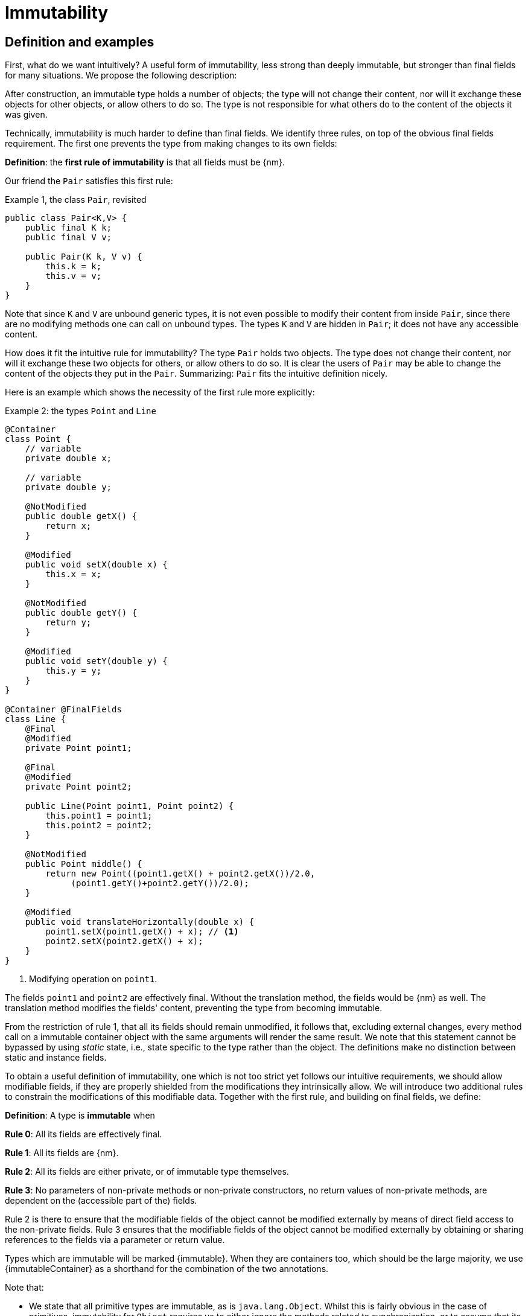 [[immutability]]
= Immutability

== Definition and examples

First, what do we want intuitively?
A useful form of immutability, less strong than deeply immutable, but stronger than final fields for many situations.
We propose the following description:

****
After construction, an immutable type holds a number of objects; the type will not change their content, nor will it exchange these objects for other objects, or allow others to do so.
The type is not responsible for what others do to the content of the objects it was given.
****

Technically, immutability is much harder to define than final fields.
We identify three rules, on top of the obvious final fields requirement.
The first one prevents the type from making changes to its own fields:

****
*Definition*: the *first rule of immutability* is that all fields must be {nm}.
****

Our friend the `Pair` satisfies this first rule:

.Example {counter:example}, the class `Pair`, revisited
[[type-pair]]
[source,java]
----
public class Pair<K,V> {
    public final K k;
    public final V v;

    public Pair(K k, V v) {
        this.k = k;
        this.v = v;
    }
}
----

Note that since `K` and `V` are unbound generic types, it is not even possible to modify their content from inside `Pair`, since there are no modifying methods one can call on unbound types.
The types `K` and `V` are hidden in `Pair`; it does not have any accessible content.

How does it fit the intuitive rule for immutability?
The type `Pair` holds two objects.
The type does not change their content, nor will it exchange these two objects for others, or allow others to do so.
It is clear the users of `Pair` may be able to change the content of the objects they put in the `Pair`.
Summarizing: `Pair` fits the intuitive definition nicely.

Here is an example which shows the necessity of the first rule more explicitly:

.Example {counter:example}: the types `Point` and `Line`
[#point-and-line]
[source,java]
----
@Container
class Point {
    // variable
    private double x;

    // variable
    private double y;

    @NotModified
    public double getX() {
        return x;
    }

    @Modified
    public void setX(double x) {
        this.x = x;
    }

    @NotModified
    public double getY() {
        return y;
    }

    @Modified
    public void setY(double y) {
        this.y = y;
    }
}

@Container @FinalFields
class Line {
    @Final
    @Modified
    private Point point1;

    @Final
    @Modified
    private Point point2;

    public Line(Point point1, Point point2) {
        this.point1 = point1;
        this.point2 = point2;
    }

    @NotModified
    public Point middle() {
        return new Point((point1.getX() + point2.getX())/2.0,
             (point1.getY()+point2.getY())/2.0);
    }

    @Modified
    public void translateHorizontally(double x) {
        point1.setX(point1.getX() + x); // <1>
        point2.setX(point2.getX() + x);
    }
}
----

<1> Modifying operation on `point1`.

The fields `point1` and `point2` are effectively final.
Without the translation method, the fields would be {nm} as well.
The translation method modifies the fields' content, preventing the type from becoming immutable.

From the restriction of rule 1, that all its fields should remain unmodified, it follows that, excluding external changes, every method call on a immutable container object with the same arguments will render the same result.
We note that this statement cannot be bypassed by using _static_ state, i.e., state specific to the type rather than the object.
The definitions make no distinction between static and instance fields.

To obtain a useful definition of immutability, one which is not too strict yet follows our intuitive requirements, we should allow modifiable fields, if they are properly shielded from the modifications they intrinsically allow.
We will introduce two additional rules to constrain the modifications of this modifiable data.
Together with the first rule, and building on final fields, we define:

****
*Definition*: A type is *immutable* when

*Rule 0*: All its fields are effectively final.

*Rule 1*: All its fields are {nm}.

*Rule 2*: All its fields are either private, or of immutable type themselves.

*Rule 3*: No parameters of non-private methods or non-private constructors, no return values of non-private methods, are dependent on the (accessible part of the) fields.
****

Rule 2 is there to ensure that the modifiable fields of the object cannot be modified externally by means of direct field access to the non-private fields.
Rule 3 ensures that the modifiable fields of the object cannot be modified externally by obtaining or sharing references to the fields via a parameter or return value.

Types which are immutable will be marked {immutable}.
When they are containers too, which should be the large majority, we use  {immutableContainer} as a shorthand for the combination of the two annotations.

Note that:

* We state that all primitive types are immutable, as is `java.lang.Object`.
Whilst this is fairly obvious in the case of primitives, immutability for `Object` requires us to either ignore the methods related to synchronization, or to assume that its implementation (for it is not an abstract type) has no fields.
* A consequence of rule 1 is that all methods in a immutable type must be {nm}.
* A field whose type is an unbound type parameter, can locally be considered to be of immutable type, and therefore need not be private.
This is because the type parameter could be substituted by `java.lang.Object`, which we have just declared to be immutable.
More details can be found in the section on <<generics>>.
* Constructor parameters whose formal type is an unbound type parameter, are of hidden type inside the type of the constructor.
As a consequence, rule 3 does not apply to them.
This will be expanded on in <<hidden-content>>.
* The section on <<inheritance>> will show how the immutability property relates to implementing interfaces, and sub-classing.
This is important because the definition is recursive, with `java.lang.Object` the immutable base of the recursion.
All other types must extend from it.
* The section on <<abstract-methods>> will detail how immutability is computed for abstract types (interfaces, abstract classes).
* The first rule can be reached _eventually_ if there is one or more methods that effect a transition from the mutable to the immutable state.
This typically means that all methods that assign or modify fields become off-limits after calling this marker method.
Eventuality for rules 2 and 3 seems too far-fetched.
We address the topic of eventual immutability fully in the section <<eventual-immutability>>.
* When the type has fields which allow hidden content, or the type is extendable (see <<extendability>>), the extra parameter `hc=true` will be added to the annotation.
The presence of this parameter is for instructive purposes only.

Let us go to examples immediately.

.Example {counter:example}, explaining immutability: with array, version 1, not good
[source,java]
----
@FinalFields @Container
class ArrayContainer1<T> {
    @NotModified
    private final T[] data;

    public ArrayContainer1(T[] ts) {
        this.data = ts;
    }

    @NotModified
    @Independent(hc=true)
    public Stream<T> stream() {
        return Arrays.stream(data);
    }
}
----

After creation, external changes to the source array `ts` are effectively modifications to the field `data`.
This construct fails rule 3, as the parameter `ts` is dependent.
The field is a modifiable data structure, and must be shielded from external modifications.

Note the use of {independentHc} annotation on the return value of `stream()`, to indicate that modifications to the hidden content are possible on objects obtained from the stream.

.Example {counter:example}, explaining immutability: with array, version 2, not good
[source,java]
----
@FinalFields @Container
class ArrayContainer2<T> {
    @NotModified
    public final T[] data;

    public ArrayContainer2(@Independent(hc=true) T[] ts) {
        this.data = new T[ts.length];
        System.arraycopy(ts, 0, data, 0, ts.length);
    }

    @NotModified
    @Independent(hc=true)
    public Stream<T> stream() {
        return Arrays.stream(data);
    }
}
----

Users of this type can modify the content of the array using direct field access!
This construct fails rule 2, which applies for the same reasons as in the previous example.

.Example {counter:example}, explaining immutability: with array, version 3, safe
[source,java]
----
@ImmutableContainer(hc=true)
class ArrayContainer3<T> {
    @NotModified
    private final T[] data; // <1>

    public ArrayContainer3(@Independent(hc=true) T[] ts) {
        this.data = new T[ts.length]; // <2>
        System.arraycopy(ts, 0, data, 0, ts.length);
    }

    @NotModified
    @Independent(hc=true)
    public Stream<T> stream() {
        return Arrays.stream(data);
    }
}
----

<1> The array is private, and therefore protected from external modification via the direct access route.
<2> The array has been copied, and therefore is independent of the one passed in the parameter.

The independence rule enforces the type to have its own modifiable structure, rather than someone else's.
Here is the same group of examples, now with JDK Collections:

.Example {counter:example}, explaining immutability: with collection, version 1, not good
[source,java]
----
@FinalFields @Container
class SetBasedContainer1<T> {
    @NotModified
    private final Set<T> data;

    @Dependent
    public SetBasedContainer1(Set<T> ts) {
        this.data = ts; // <1>
    }

    @NotModified
    @Independent(hc=true)
    public Stream<T> stream() {
        return data.stream();
    }
}
----

<1> After creation, changes to the source set are effectively changes to the data.

The lack of independence of the constructor violates rule 3 in the first example.

.Example {counter:example}, explaining immutability: with collection, version 2, not good
[source,java]
----
@FinalFields @Container
class SetBasedContainer2<T> {
    @NotModified
    public final Set<T> data; // <1>

    public SetBasedContainer2(@Independent(hc=true) Set<T> ts) {
        this.data = new HashSet<>(ts);
    }

    @NotModified
    @Independent(hc=true)
    public Stream<T> stream() {
        return data.stream();
    }
}
----

<1> Users of this type can modify the content of the set after creation!

Here, the `data` field is public, which allows for external modification.

.Example {counter:example}, explaining immutability: with collection, version 3, safe
[source,java]
----
@ImmutableContainer(hc=true)
class SetBasedContainer3<T> {
    @NotModified
    private final Set<T> data; // <1>

    public SetBasedContainer3(@Independent(hc=true) Set<T> ts) {
        this.data = new HashSet<>(ts); // <2>
    }

    @NotModified
    @Independent(hc=true)
    public Stream<T> stream() {
        return data.stream();
    }
}
----

<1> The set is private, and therefore protected from external modification.
<2> The set has been copied, and therefore is independent of the one passed in the parameter.

Finally, we have an immutable type.
The next one is immutable as well:

.Example {counter:example}, explaining immutability: with collection, version 4, safe
[source,java]
----
@ImmutableContainer(hc=true)
class SetBasedContainer4<T> {

    @ImmutableContainer(hc=true)
    public final Set<T> data; // <1>

    public SetBasedContainer4(@Independent(hc=true) Set<T> ts) {
        this.data = Set.copyOf(ts); // <2>
    }

    @NotModified
    @Independent(hc=true)
    public Stream<T> stream() {
        return data.stream();
    }
}
----

<1> the data is public, but the `Set` is {immutable} itself, because its content is the result of `Set.copyOf`, which is an implementation that blocks any modification.
<2> Independence guaranteed.

The section on <<dynamic-type-annotations>> will explain how the {immutable} annotation travels to the field `data`.

The independence rule, rule 3, is there to ensure that the type does not expose its modifiable data through parameters and return types:

.Example {counter:example}, explaining immutability: with collection, version 5, not good
[source,java]
----
@FinalFields @Container
class SetBasedContainer5<T> {
    @NotModified
    private final Set<T> data; // <1>

    public SetBasedContainer5(@Independent(hc=true) Set<T> ts) {
        this.data = new HashSet<>(ts); // <2>
    }

    @NotModified
    public Set<T> getSet() {
        return data; // <3>
    }
}
----

<1> No exposure via the field
<2> No exposure via the parameter of the constructor
<3> ... but exposure via the getter.
The presence of the getter is equivalent to adding the modifiers `public final` to the field.

Note that by decomposing rules 0 and 1, we observe that requiring all fields to be {final} and {nm} is equivalent to requiring that all non-private fields have the `final` modifier, and that methods that are not part of the construction phase, are {nm}.
The final example shows a type which violates this rule 1, because a modifying method has been added:

.Example {counter:example}, explaining immutability: with collection, version 6, not good
[source,java]
----
@FinalFields @Container
class SetBasedContainer6<T> {
    @Modified
    public final Set<T> set = new HashSet<>();

    @Modified
    public void add(@Independent(hc=true) T t) { set.add(t); }

    @NotModified
    @Independent(hc=true)
    public Stream<T> stream() { return set.stream(); }
}
----

[#inheritance]
== Inheritance

Deriving from an immutable class is the most normal situation: since `java.lang.Object` is an immutable container, every class will do so.
Clearly, the property is not inherited.

Most importantly, in terms of inheritance, is that the analyzer prohibits changing the modification status of methods from non-modifying to modifying in a derived type.
This means, for example, that the analyzer will block a modifying `equals()` or `toString()` method, in any class.
Similarly, no implementation of `java.util.Collection.size()` will be allowed to be modifying.

The guiding principle here is that of _consistency of expectation_: software developers are expecting that
`equals` is non-modifying.
They know that a setter will make an assignment, but they'll expect a getter to simply return a value.
No getter should ever be modifying.

The other direction is more interesting, while equally simple to explain: deriving from a parent class cannot increase the immutability level.
A method overriding one marked {modified} does not have to be modifying, but it is not allowed to be explicitly marked {nm}:

.Example {counter:example}, illegal modification status of methods
[source,java]
----
abstract class MyString implements List<String> {
    private String string = "";

    @Override
    public int size() {
        string = string + "!"; // <1>
        return string.length();
    }

    @Override
    @Modified // <2>
    public abstract String getFirst();

    @Override
    @NotModified // <3>
    public abstract boolean add(String s);
}
----

<1> Not allowed!
Any implementation of `List.size()` (as inherited from `Collection.size()`) must be non-modifying.
<2> Not allowed!
You cannot explicitly (contractually) change `List.getFirst()` from {nm} to {modified} in a subtype.
<3> This is allowed: going from {modified} to {nm} is possible.

Following the same principles, we observe that types deriving from a {container} super-type need not be a container themselves.
So while we may state that `Collection` is a container, it is perfectly possible to implement a collection which has public methods which modify their parameters, as long as the methods inherited from `Collection` do not modify their parameters, and the implementation does not modify the objects linked to the parameters of the
`Collection` methods.

Note that sealed types reject the 'you can always extend' assumptions of Java types.
In this case, all subtypes are known, and visible.
The single practical consequence is that if the parent type is abstract, its annotations need not be contracted:
they can be computed because all implementations are available to the analyzer.

[#generics]
== Generics

Type parameters are either _unbound_, in which case they can represent any type, or they explicitly extend a given type.
Because the unbound case is simply a way of saying that the type parameter extends `java.lang.Object`, we can say that all type parameters extend a certain type, say `T extends E`.

The analyzer simply treats the parameterized type `T` as if it were the type `E`.
In the case of an unbound parameter type, only the public methods of `java.lang.Object` are accessible.
By definition, the type belongs to the hidden content, as defined in <<accessible-hidden-content>>.

The analyzer recognises types that can be replaced by an unbound parameter type, when they are used _transparently_, and therefore belong to the hidden content: no methods are called on it, save the ones from `java.lang.Object`; none of its fields are accessed, and it is not used as an argument to parameters where anything more specific than
`java.lang.Object` is required.
It will issue a warning, and internally treat the type as an unbound parameter type, and hence {immutableContainer}, even if the type is obviously modifiable.

The following trivial example should clarify:

.Example {counter:example}, a type used transparently in a class
[source,java]
----
@ImmutableContainer(hc=true)
public class OddPair {

    private final Set<String> set;
    private final StringBuilder sb;

    public OddPair(Set<String> set, StringBuilder sb) {
        this.set = set;
        this.sb = sb;
    }

    public Set<String> getSet() { return set; }
    public StringBuilder getSb() { return sb; }
}
----

Nowhere in `OddPair` do we make actual use of the fact that `set` is of type `Set`, or `sb` is of type `StringBuilder`.
The analyzer encourages you to replace `Set` by some unbound parameter type, say `K`, and `StringBuilder` by some other, say `V`.
The result is, of course, the type `Pair` as defined <<type-pair,earlier>>.

Making a concrete choices for a type parameter may have an effect on the immutability status, as will be explained in
<<hidden-content>>.
Some examples are easy to see: any {finalFields} type whose fields consist only of types of unbound type parameter, will become immutable when the unbound type parameters are substituted for immutable types.
Any immutable type whose hidden content consists only of types of unbound type parameter, will become deeply immutable (i.e., devoid of hidden content) when the unbound type parameters are substituted for deeply immutable types.
The `Pair` mentioned before is a case in point, and an example for both rules: `Pair<Integer, Long>` is deeply immutable.

[#abstract-methods]
== Abstract methods

Because `java.lang.Object` is an immutable container, trivial extensions are, too:

.Example {counter:example}, trivial extensions of `java.lang.Object`
[source,java]
----
@ImmutableContainer // <1>
interface Marker { }

@ImmutableContainer
class EmptyClass { }

@ImmutableContainer
class ImplementsMarker implements Marker { }

@ImmutableContainer
class ExtendsEmptyClass extends ImplementsMarker { }
----

<1> Because interfaces are meant to be extended, adding `hc=true` is completely superfluous.

Things only become interesting when methods enter the picture.
Annotation-wise, we stipulate that

IMPORTANT: Unless otherwise explicitly annotated, we will assume that abstract methods, be they in interfaces or abstract classes, are {modified}.

Furthermore, we will also impose special variants of the rules for immutability of an abstract type `T`, to be obeyed by the abstract methods:

****
*Variant of rule 1*: Abstract methods must be non-modifying.

*Variant of rule 3*: Abstract methods returning values must be not be dependent, i.e., the object they return must be not be dependent on the fields.
They cannot expose the fields via parameters: parameters of non-primitive, non-immutable type must not be dependent.
****

The consequence of these choices is that implementations and extensions of abstract and non-abstract types will have the opportunity to have the same immutability properties.
This allows us, e.g., to treat any implementation of `Comparable`, defined as:

.Example {counter:example}, `java.lang.Comparable` annotated
[source,java]
----
@ImmutableContainer
interface Comparable<T> {

    @NotModified
    int compareTo(@NotModified T other);
}
----

as an immutable type when the only method we can access is `compareTo`.

As for as the modification status of the _parameters_ of abstract methods is concerned, we also start off with {modified}:

IMPORTANT: Unless otherwise explicitly annotated, or their types are immutable, we will assume that the parameters of abstract methods, be they in interfaces or abstract classes, are {modified}.
Overriding the method, the contract can change from {modified} to {nm}, but not from {nm} to {modified}.

While it is possible to compute the immutability and container status of interface types, using the rules presented above, it often makes more practical sense to use the annotations as contracts: they may save a lot of annotation work on the abstract methods in the interface.
We repeat that no implementation of a immutable interface is guaranteed to be immutable itself; nor does this guarantee hold for the container property unless no new non-private methods have been added.

We continue this section with some examples which will form the backbone of the examples in <<hidden-content>>.

If semantically used correctly, types implementing the `HasSize` interface expose a single numeric aspect of their content:

.Example {counter:example}, the `HasSize` interface
[source,java]
----
@ImmutableContainer // computed
interface HasSize {

    @NotModified // contracted
    int size();

    @NotModified // computed, not an abstract method!
    default boolean isEmpty() {
        return size() == 0;
    }
}
----

We extend to:

.Example {counter:example}, still immutable: `NonEmptyImmutableList`
[source,java]
----
@ImmutableContainer // computed
interface NonEmptyImmutableList<T> extends HasSize {

    @NotModified // contracted
    @Independent(hc=true) // <1>
    T first();

    @NotModified // contracted
    void visit(@Independent(hc=true) Consumer<T> consumer); // <2> <3>

    @NotModified // <4>
    @Override
    default boolean isEmpty() {
        return false;
    }
}
----

<1> Whilst formally, `T` can never be dependent because it must belong to the hidden content of the interface, contracting the {independentHc} annotation here will force all concrete implementations to have an non-dependent
`first` method.
Even if the concrete choice for `T` is modifiable, the independence rule must be satisfied.
<2> The parameter `consumer` would normally be {modified}, which would break the {container} property that we wish for
`NonEmptyImmutableList`.
However, as detailed and explained in <<hidden-content>>, the abstract types in `java.util.function` receive an implicit
{ignoreModifications} annotation.
<3> The hidden content of the type is exposed to the outside world via the `accept` method in the consumer, similarly to being exposed via the return value of the `first` method.
<4> Computed, because it is not an abstract method.
It must (and does) agree with the {nm} status of `HasSize.isEmpty()`.

The `Consumer` interface is defined and annotated as:

.Example {counter:example}, the java.util.function.Consumer interface, annotated
[source,java]
----
@FunctionalInterface
interface Consumer<T> {

    // @Modified implicit
    void accept(T t); // @Modified on t implicit
}
----

Implementations of the `accept` method are allowed to be modifying (even though in `NonEmptyImmutableList.visit`
we decide to ignore this modification!).
They are also allowed to modify their parameter, as we will demonstrate shortly.

Let's downgrade from {immutableContainer} to {finalFields} {container} by adding a modifying method:

.Example {counter:example}, not immutable anymore: `NonEmptyList`
[[NonEmptyList]]
[source,java]
----
@FinalFields @Container
interface NonEmptyList<T> extends NonEmptyImmutableList<T> {

    // @Modified implicit
    void setFirst(@Independent(hc=true) T t);
}
----

Note that the method `setFirst` promises to keep its parameter unmodified thanks to the {container} annotation on the type.
The {independentHc} annotation states that arguments to `setFirst` will end up in the hidden content of the `NonEmptyList`.
Implementations can even lose {finalFields}:

.Example {counter:example}, mutable implementation of `NonEmptyList`
[source,java]
----
@Container
static class One<T> implements NonEmptyList<T> {

    // variable
    private T t;

    @NotModified
    @Override
    public T first() {
        return t;
    }

    @Modified
    @Override
    public void setFirst(T t) {
        this.t = t;
    }

    @NotModified
    @Override
    public int size() {
        return 1;
    }

    @NotModified
    @Override
    public void visit(Consumer<T> consumer) {
        consumer.accept(t);
    }
}
----

Here is a (slightly more convoluted) implementation that remains {finalFields} and {container}:

.Example {counter:example}, final fields implementation of `NonEmptyList`
[source,java]
----
@FinalFields @Container
static class OneWithOne<T> implements NonEmptyList<T> {
    private final One<T> one = new One<>();

    @NotModified
    @Override
    public T first() {
        return one.first();
    }

    @Modified
    @Override
    public void setFirst(T t) {
        one.setFirst(t);
    }

    @NotModified
    @Override
    public int size() {
        return 1;
    }

    @NotModified
    @Override
    public void visit(Consumer<T> consumer) {
        consumer.accept(first());
    }
}
----

Obviously, an {immutableContainer} implementation is not possible: the immutability status of an extension (`OneWithOne`, `One`) cannot be better than that of the type it is extending from (`NonEmptyList`).

We end the section by showing how concrete implementations of the `accept` method in `Consumer` can make modifications.
First, modifications to the parameter:

.Example {counter:example}, modification to the parameter of `Consumer.accept`
[source,java]
----
One<StringBuilder> one = new One<>();
one.setFirst(new StringBuilder());
one.visit(sb -> sb.append("!"));
----

The last statement is maybe more easily seen as:

.Example {counter:example}, modification to the parameter of `Consumer.accept`, written out
[source,java]
----
one.visit(new Consumer<StringBuilder> {

   @Override
   public void accept(StringBuilder sb) {
       sb.append("!");
   }
});
----

Second, modifications to the fields of the type:

.Example {counter:example}, the method `Consumer.accept` modifying a field
[source,java]
----
@FinalFields @Container
class ReceiveStrings implements Consumer<String> {

    @Modified
    public final List<String> list = new ArrayList<>();

    @Modified
    @Override
    public void accept(String string) {
        list.add(string);
    }
}
----

[#static-side-effects]
== Static side effects

Up to now, we have made no distinction between static fields and instance fields: modifications are modifications.
Inside a primary type, we will stick to this rule.
In the following example, each call to `getK` increments a counter, which is a modifying operation because the type owns the counter:

NOTE: A primary type `T` is a type defined in its own file, i.e., `T.java`.
It is not nested inside some other type.

.Example {counter:example}, modifications on static fields are modifications
[source,java]
----
@FinalFields @Container
public class CountAccess<K> {

    @NotModified
    private final K k;

    @Modified
    private static final AtomicInteger counter = new AtomicInteger();

    public CountAccess(K k) {
        this.k = k;
    }

    @Modified
    public K getK() {
        counter.getAndIncrement();
        return k;
    }

    @NotModified
    public static int countAccessToK() {
        return counter.get();
    }
}
----

We can explicitly ignore modifications with the contracted {ignoreModifications} annotation, which may make sense from a semantic point of view:

.Example {counter:example}, modification on static field, explicitly ignored
[source,java]
----
@ImmutableContainer(hc=true)
public class CountAccess<K> {

    @NotModified
    private final K k;

    @IgnoreModifications
    private static final AtomicInteger counter = new AtomicInteger();

    public CountAccess(K k) {
        this.k = k;
    }

    @NotModified // <1>
    public K getK() {
        counter.getAndIncrement(); // <1>
        return k;
    }

    @NotModified
    public static int countAccessToK() {
        return counter.get();
    }
}
----

<1> The effects of the modifying method `getAndIncrement` are ignored.

Note that when the modification takes place inside the constructor, it is still not ignored, because for static fields, static code blocks act as the constructor:

.Example {counter:example}, modification of static field can occur inside constructor
[source,java]
----
@FinalFields @Container
public class HasUniqueIdentifier<K> {

    public final K k;
    public final int identifier;

    @Modified
    private static final AtomicInteger generator = new AtomicInteger();

    public HasUniqueIdentifier(K k) {
        this.k = k;
        identifier = generator.getAndIncrement();
    }
}
----

Only modifications in a static code block are ignored:

.Example {counter:example}, static code blocks are the constructors of static fields
[source,java]
----
public class CountAccess<K> {
    ...
    private static final AtomicInteger counter;

    static {
        counter = new AtomicInteger();
        counter.getAndIncrement(); // <1>
    }
    ...
}
----

<1> Modification, part of the construction process.

Nevertheless, we introduce the following rule which does distinguish between modifications on static and instance types:

****
When static modifying methods are called, on a field not belonging to the primary type, any of its enclosing types, or any of its parent types, or directly on a type different from the primary type, any of its enclosing types, or parent types, we classify the modification as a _static side effect_.
****

This is still consistent with the rules of immutable types, which only look at the fields and assume that when methods do not modify the fields, they are actually non-modifying.
Without an {ignoreModifications} annotation on the field `System.out` (which we would typically add), printing to the console results in

.Example {counter:example}, static side effects annotation
[source,java]
----
@StaticSideEffects
@NotModified
public K getK() {
    System.out.println("Getting "+k);
    return k;
}
----

We leave it up to the programmer or designer to determine whether static calls deserve a {sse} warning, or not.
In almost all instances, we prefer a singleton instance (see <<singleton-classes>>) over a class with modifying static methods.
In singletons the normal modification rules apply, unless {ignoreModifications} decorates the static field giving access to the singleton.

[#value-based-classes]
== Value-based classes

Quoting from the JDK 8 documentation, value-based classes are

. final and immutable (though may contain references to mutable objects);
. have implementations of equals, hashCode, and toString which are computed solely from the instance's state and not from its identity or the state of any other object or variable;
. make no use of identity-sensitive operations such as reference equality (==) between instances, identity hash code of instances, or synchronization on an instances's intrinsic lock;
. are considered equal solely based on equals(), not based on reference equality (==);
. do not have accessible constructors, but are instead instantiated through factory methods which make no commitment as to the identity of returned instances;
. are freely substitutable when equal, meaning that interchanging any two instances _x_ and _y_ that are equal according to `equals()` in any computation or method invocation should produce no visible change in behavior.

Item 1 requires final fields but does not specify any of the restrictions we require for immutability.
Item 2 implies that should `equals`, `hashCode` or `toString` make a modification to the object, its state changes, which would then change the object with respect to other objects.
We could conclude that these three methods cannot be modifying.

Loosely speaking, objects of a value-based class can be identified by the values of their fields.
Immutability is not a requirement to be a value-based class.
However, we expect many immutable types will become value-classes.
Revisiting the example from the previous section, we can construct a counter-example:

.Example {counter:example}, immutable type which is not value-based
[source,java]
----
@ImmutableContainer(hc=true)
public class HasUniqueIdentifier<K> {
    public final K k;
    public final int identifier;

    @NotModified
    private static final AtomicInteger generator = new AtomicInteger();

    public HasUniqueIdentifier(K k) {
        this.k = k;
        identifier = generator.getAndIncrement();
    }

    @Override
    public boolean equals(Object other) {
        if(this == other) return true;
        if(other instanceof HasUniqueIdentifier<?> hasUniqueIdentifier) {
            return identifier == hasUniqueIdentifier.identifier;
        }
        return false;
    }
}
----

The `equals` method violates item 2 of the value-class definition, maybe not to the letter but at least in its spirit:
the field `k` is arguably the most important field, and its value is not taken into account when computing equality.

[#dynamic-type-annotations]
== Dynamic type annotations

When it is clear a method returns an immutable set, but the formal type is `java.util.Set`, the {immutable} annotation can 'travel':

.Example {counter:example}, revisiting `SetBasedContainer6`
[source,java]
----
@ImmutableContainer(hc=true)
class SetBasedContainer6<T> {

    @ImmutableContainer(hc=true)
    public final Set<T> data;

    public SetBasedContainer4(Set<T> ts) {
        this.data = Set.copyOf(ts);
    }

    @ImmutableContainer(hc=true)
    public Set<T> getSet() {
        return data;
    }
}
----

Whilst `Set` in general is not {immutable}, the `data` field itself is.

The computations that the analyzer needs to track dynamic type annotations, are similar to those it needs to compute eventual immutability.
We introduce them in the next chapter.
